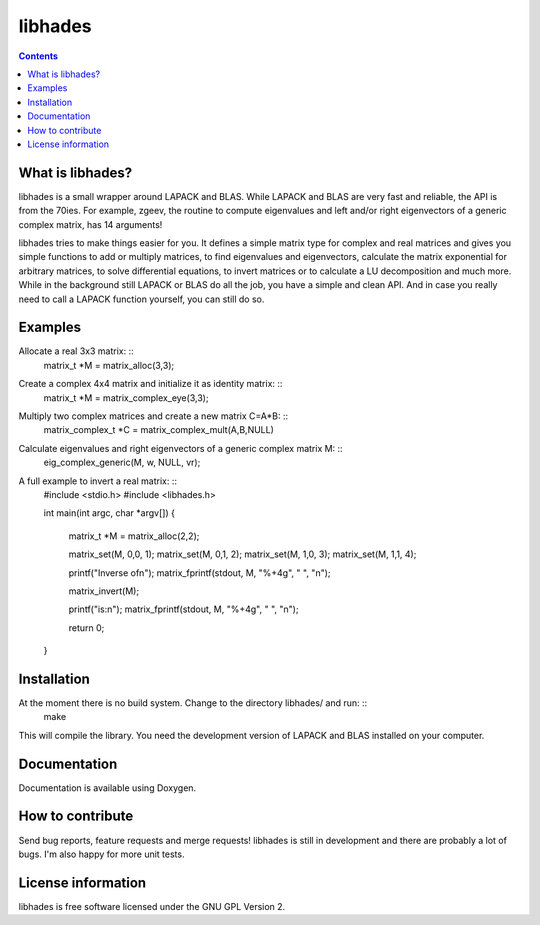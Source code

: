 ========
libhades
========

.. contents::

What is libhades?
-----------------

libhades is a small wrapper around LAPACK and BLAS. While LAPACK and
BLAS are very fast and reliable, the API is from the 70ies. For example,
zgeev, the routine to compute eigenvalues and left and/or right eigenvectors
of a generic complex matrix, has 14 arguments!

libhades tries to make things easier for you. It defines a simple matrix type
for complex and real matrices and gives you simple functions to add or multiply
matrices, to find eigenvalues and eigenvectors, calculate the matrix exponential
for arbitrary matrices, to solve differential equations, to invert matrices or
to calculate a LU decomposition and much more. While in the background still
LAPACK or BLAS do all the job, you have a simple and clean API. And in case you
really need to call a LAPACK function yourself, you can still do so.


Examples
--------

Allocate a real 3x3 matrix: ::
    matrix_t *M = matrix_alloc(3,3);


Create a complex 4x4 matrix and initialize it as identity matrix: ::
    matrix_t *M = matrix_complex_eye(3,3);


Multiply two complex matrices and create a new matrix C=A*B: ::
    matrix_complex_t *C = matrix_complex_mult(A,B,NULL)


Calculate eigenvalues and right eigenvectors of a generic complex matrix M: ::
    eig_complex_generic(M, w, NULL, vr);

A full example to invert a real matrix: ::
    #include <stdio.h>
    #include <libhades.h>

    int main(int argc, char *argv[])
    {
        matrix_t *M = matrix_alloc(2,2);

        matrix_set(M, 0,0, 1);
        matrix_set(M, 0,1, 2);
        matrix_set(M, 1,0, 3);
        matrix_set(M, 1,1, 4);

        printf("Inverse of\n");
        matrix_fprintf(stdout, M, "%+4g", "  ", "\n");

        matrix_invert(M);
        
        printf("is:\n");
        matrix_fprintf(stdout, M, "%+4g", "  ", "\n");
         
        return 0;
    }


Installation
------------

At the moment there is no build system. Change to the directory libhades/ and run: ::
    make
This will compile the library. You need the development version of LAPACK and
BLAS installed on your computer.


Documentation
-------------

Documentation is available using Doxygen.


How to contribute
-----------------

Send bug reports, feature requests and merge requests! libhades is still in
development and there are probably a lot of bugs. I'm also happy for more unit
tests.


License information
-------------------

libhades is free software licensed under the GNU GPL Version 2.
